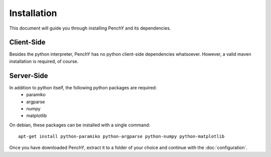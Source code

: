 ============
Installation
============

This document will guide you through installing PenchY and its
dependencies.

Client-Side
-----------

Besides the python interpreter, PenchY has no python client-side dependencies
whatsoever. However, a valid maven installation is required, of course.

Server-Side
-----------

In addition to python itself, the following python packages are required:
 * paramiko
 * argparse
 * numpy
 * matplotlib

On debian, these packages can be installed with a single command::

    apt-get install python-paramiko python-argparse python-numpy python-matplotlib

Once you have downloaded PenchY, extract it to a folder of your choice and
continue with the :doc:`configuration`.
